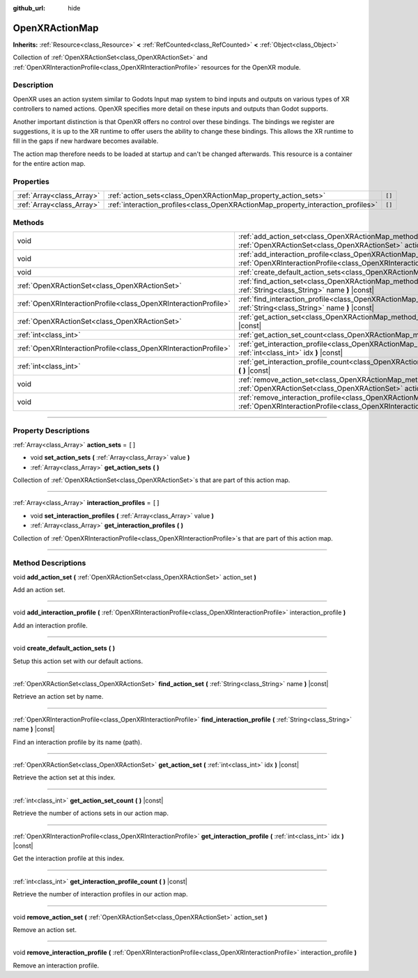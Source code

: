 :github_url: hide

.. DO NOT EDIT THIS FILE!!!
.. Generated automatically from Godot engine sources.
.. Generator: https://github.com/godotengine/godot/tree/master/doc/tools/make_rst.py.
.. XML source: https://github.com/godotengine/godot/tree/master/modules/openxr/doc_classes/OpenXRActionMap.xml.

.. _class_OpenXRActionMap:

OpenXRActionMap
===============

**Inherits:** :ref:`Resource<class_Resource>` **<** :ref:`RefCounted<class_RefCounted>` **<** :ref:`Object<class_Object>`

Collection of :ref:`OpenXRActionSet<class_OpenXRActionSet>` and :ref:`OpenXRInteractionProfile<class_OpenXRInteractionProfile>` resources for the OpenXR module.

.. rst-class:: classref-introduction-group

Description
-----------

OpenXR uses an action system similar to Godots Input map system to bind inputs and outputs on various types of XR controllers to named actions. OpenXR specifies more detail on these inputs and outputs than Godot supports.

Another important distinction is that OpenXR offers no control over these bindings. The bindings we register are suggestions, it is up to the XR runtime to offer users the ability to change these bindings. This allows the XR runtime to fill in the gaps if new hardware becomes available.

The action map therefore needs to be loaded at startup and can't be changed afterwards. This resource is a container for the entire action map.

.. rst-class:: classref-reftable-group

Properties
----------

.. table::
   :widths: auto

   +---------------------------+----------------------------------------------------------------------------------+--------+
   | :ref:`Array<class_Array>` | :ref:`action_sets<class_OpenXRActionMap_property_action_sets>`                   | ``[]`` |
   +---------------------------+----------------------------------------------------------------------------------+--------+
   | :ref:`Array<class_Array>` | :ref:`interaction_profiles<class_OpenXRActionMap_property_interaction_profiles>` | ``[]`` |
   +---------------------------+----------------------------------------------------------------------------------+--------+

.. rst-class:: classref-reftable-group

Methods
-------

.. table::
   :widths: auto

   +-----------------------------------------------------------------+--------------------------------------------------------------------------------------------------------------------------------------------------------------------------------------------+
   | void                                                            | :ref:`add_action_set<class_OpenXRActionMap_method_add_action_set>` **(** :ref:`OpenXRActionSet<class_OpenXRActionSet>` action_set **)**                                                    |
   +-----------------------------------------------------------------+--------------------------------------------------------------------------------------------------------------------------------------------------------------------------------------------+
   | void                                                            | :ref:`add_interaction_profile<class_OpenXRActionMap_method_add_interaction_profile>` **(** :ref:`OpenXRInteractionProfile<class_OpenXRInteractionProfile>` interaction_profile **)**       |
   +-----------------------------------------------------------------+--------------------------------------------------------------------------------------------------------------------------------------------------------------------------------------------+
   | void                                                            | :ref:`create_default_action_sets<class_OpenXRActionMap_method_create_default_action_sets>` **(** **)**                                                                                     |
   +-----------------------------------------------------------------+--------------------------------------------------------------------------------------------------------------------------------------------------------------------------------------------+
   | :ref:`OpenXRActionSet<class_OpenXRActionSet>`                   | :ref:`find_action_set<class_OpenXRActionMap_method_find_action_set>` **(** :ref:`String<class_String>` name **)** |const|                                                                  |
   +-----------------------------------------------------------------+--------------------------------------------------------------------------------------------------------------------------------------------------------------------------------------------+
   | :ref:`OpenXRInteractionProfile<class_OpenXRInteractionProfile>` | :ref:`find_interaction_profile<class_OpenXRActionMap_method_find_interaction_profile>` **(** :ref:`String<class_String>` name **)** |const|                                                |
   +-----------------------------------------------------------------+--------------------------------------------------------------------------------------------------------------------------------------------------------------------------------------------+
   | :ref:`OpenXRActionSet<class_OpenXRActionSet>`                   | :ref:`get_action_set<class_OpenXRActionMap_method_get_action_set>` **(** :ref:`int<class_int>` idx **)** |const|                                                                           |
   +-----------------------------------------------------------------+--------------------------------------------------------------------------------------------------------------------------------------------------------------------------------------------+
   | :ref:`int<class_int>`                                           | :ref:`get_action_set_count<class_OpenXRActionMap_method_get_action_set_count>` **(** **)** |const|                                                                                         |
   +-----------------------------------------------------------------+--------------------------------------------------------------------------------------------------------------------------------------------------------------------------------------------+
   | :ref:`OpenXRInteractionProfile<class_OpenXRInteractionProfile>` | :ref:`get_interaction_profile<class_OpenXRActionMap_method_get_interaction_profile>` **(** :ref:`int<class_int>` idx **)** |const|                                                         |
   +-----------------------------------------------------------------+--------------------------------------------------------------------------------------------------------------------------------------------------------------------------------------------+
   | :ref:`int<class_int>`                                           | :ref:`get_interaction_profile_count<class_OpenXRActionMap_method_get_interaction_profile_count>` **(** **)** |const|                                                                       |
   +-----------------------------------------------------------------+--------------------------------------------------------------------------------------------------------------------------------------------------------------------------------------------+
   | void                                                            | :ref:`remove_action_set<class_OpenXRActionMap_method_remove_action_set>` **(** :ref:`OpenXRActionSet<class_OpenXRActionSet>` action_set **)**                                              |
   +-----------------------------------------------------------------+--------------------------------------------------------------------------------------------------------------------------------------------------------------------------------------------+
   | void                                                            | :ref:`remove_interaction_profile<class_OpenXRActionMap_method_remove_interaction_profile>` **(** :ref:`OpenXRInteractionProfile<class_OpenXRInteractionProfile>` interaction_profile **)** |
   +-----------------------------------------------------------------+--------------------------------------------------------------------------------------------------------------------------------------------------------------------------------------------+

.. rst-class:: classref-section-separator

----

.. rst-class:: classref-descriptions-group

Property Descriptions
---------------------

.. _class_OpenXRActionMap_property_action_sets:

.. rst-class:: classref-property

:ref:`Array<class_Array>` **action_sets** = ``[]``

.. rst-class:: classref-property-setget

- void **set_action_sets** **(** :ref:`Array<class_Array>` value **)**
- :ref:`Array<class_Array>` **get_action_sets** **(** **)**

Collection of :ref:`OpenXRActionSet<class_OpenXRActionSet>`\ s that are part of this action map.

.. rst-class:: classref-item-separator

----

.. _class_OpenXRActionMap_property_interaction_profiles:

.. rst-class:: classref-property

:ref:`Array<class_Array>` **interaction_profiles** = ``[]``

.. rst-class:: classref-property-setget

- void **set_interaction_profiles** **(** :ref:`Array<class_Array>` value **)**
- :ref:`Array<class_Array>` **get_interaction_profiles** **(** **)**

Collection of :ref:`OpenXRInteractionProfile<class_OpenXRInteractionProfile>`\ s that are part of this action map.

.. rst-class:: classref-section-separator

----

.. rst-class:: classref-descriptions-group

Method Descriptions
-------------------

.. _class_OpenXRActionMap_method_add_action_set:

.. rst-class:: classref-method

void **add_action_set** **(** :ref:`OpenXRActionSet<class_OpenXRActionSet>` action_set **)**

Add an action set.

.. rst-class:: classref-item-separator

----

.. _class_OpenXRActionMap_method_add_interaction_profile:

.. rst-class:: classref-method

void **add_interaction_profile** **(** :ref:`OpenXRInteractionProfile<class_OpenXRInteractionProfile>` interaction_profile **)**

Add an interaction profile.

.. rst-class:: classref-item-separator

----

.. _class_OpenXRActionMap_method_create_default_action_sets:

.. rst-class:: classref-method

void **create_default_action_sets** **(** **)**

Setup this action set with our default actions.

.. rst-class:: classref-item-separator

----

.. _class_OpenXRActionMap_method_find_action_set:

.. rst-class:: classref-method

:ref:`OpenXRActionSet<class_OpenXRActionSet>` **find_action_set** **(** :ref:`String<class_String>` name **)** |const|

Retrieve an action set by name.

.. rst-class:: classref-item-separator

----

.. _class_OpenXRActionMap_method_find_interaction_profile:

.. rst-class:: classref-method

:ref:`OpenXRInteractionProfile<class_OpenXRInteractionProfile>` **find_interaction_profile** **(** :ref:`String<class_String>` name **)** |const|

Find an interaction profile by its name (path).

.. rst-class:: classref-item-separator

----

.. _class_OpenXRActionMap_method_get_action_set:

.. rst-class:: classref-method

:ref:`OpenXRActionSet<class_OpenXRActionSet>` **get_action_set** **(** :ref:`int<class_int>` idx **)** |const|

Retrieve the action set at this index.

.. rst-class:: classref-item-separator

----

.. _class_OpenXRActionMap_method_get_action_set_count:

.. rst-class:: classref-method

:ref:`int<class_int>` **get_action_set_count** **(** **)** |const|

Retrieve the number of actions sets in our action map.

.. rst-class:: classref-item-separator

----

.. _class_OpenXRActionMap_method_get_interaction_profile:

.. rst-class:: classref-method

:ref:`OpenXRInteractionProfile<class_OpenXRInteractionProfile>` **get_interaction_profile** **(** :ref:`int<class_int>` idx **)** |const|

Get the interaction profile at this index.

.. rst-class:: classref-item-separator

----

.. _class_OpenXRActionMap_method_get_interaction_profile_count:

.. rst-class:: classref-method

:ref:`int<class_int>` **get_interaction_profile_count** **(** **)** |const|

Retrieve the number of interaction profiles in our action map.

.. rst-class:: classref-item-separator

----

.. _class_OpenXRActionMap_method_remove_action_set:

.. rst-class:: classref-method

void **remove_action_set** **(** :ref:`OpenXRActionSet<class_OpenXRActionSet>` action_set **)**

Remove an action set.

.. rst-class:: classref-item-separator

----

.. _class_OpenXRActionMap_method_remove_interaction_profile:

.. rst-class:: classref-method

void **remove_interaction_profile** **(** :ref:`OpenXRInteractionProfile<class_OpenXRInteractionProfile>` interaction_profile **)**

Remove an interaction profile.

.. |virtual| replace:: :abbr:`virtual (This method should typically be overridden by the user to have any effect.)`
.. |const| replace:: :abbr:`const (This method has no side effects. It doesn't modify any of the instance's member variables.)`
.. |vararg| replace:: :abbr:`vararg (This method accepts any number of arguments after the ones described here.)`
.. |constructor| replace:: :abbr:`constructor (This method is used to construct a type.)`
.. |static| replace:: :abbr:`static (This method doesn't need an instance to be called, so it can be called directly using the class name.)`
.. |operator| replace:: :abbr:`operator (This method describes a valid operator to use with this type as left-hand operand.)`
.. |bitfield| replace:: :abbr:`BitField (This value is an integer composed as a bitmask of the following flags.)`

